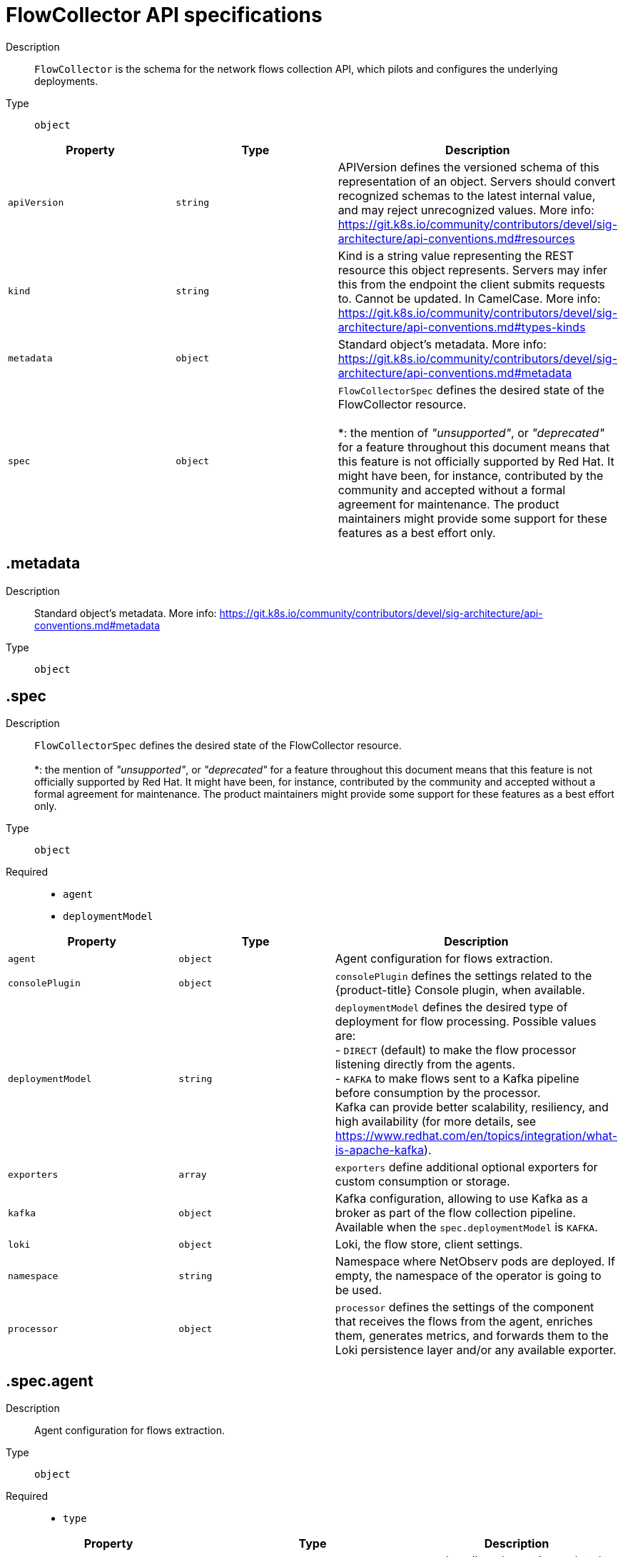 // Automatically generated by 'openshift-apidocs-gen'. Do not edit.
:_content-type: REFERENCE
[id="network-observability-flowcollector-api-specifications_{context}"]
= FlowCollector API specifications



Description::
+
--
`FlowCollector` is the schema for the network flows collection API, which pilots and configures the underlying deployments.
--

Type::
  `object`




[cols="1,1,1",options="header"]
|===
| Property | Type | Description

| `apiVersion`
| `string`
| APIVersion defines the versioned schema of this representation of an object. Servers should convert recognized schemas to the latest internal value, and may reject unrecognized values. More info: https://git.k8s.io/community/contributors/devel/sig-architecture/api-conventions.md#resources

| `kind`
| `string`
| Kind is a string value representing the REST resource this object represents. Servers may infer this from the endpoint the client submits requests to. Cannot be updated. In CamelCase. More info: https://git.k8s.io/community/contributors/devel/sig-architecture/api-conventions.md#types-kinds

| `metadata`
| `object`
| Standard object's metadata. More info: https://git.k8s.io/community/contributors/devel/sig-architecture/api-conventions.md#metadata

| `spec`
| `object`
| `FlowCollectorSpec` defines the desired state of the FlowCollector resource.  +
 +
 *: the mention of _"unsupported"_, or _"deprecated"_ for a feature throughout this document means that this feature is not officially supported by Red Hat. It might have been, for instance, contributed by the community and accepted without a formal agreement for maintenance. The product maintainers might provide some support for these features as a best effort only.

|===
== .metadata
Description::
+
--
Standard object's metadata. More info: https://git.k8s.io/community/contributors/devel/sig-architecture/api-conventions.md#metadata
--

Type::
  `object`




== .spec
Description::
+
--
`FlowCollectorSpec` defines the desired state of the FlowCollector resource.  +
 +
 *: the mention of _"unsupported"_, or _"deprecated"_ for a feature throughout this document means that this feature is not officially supported by Red Hat. It might have been, for instance, contributed by the community and accepted without a formal agreement for maintenance. The product maintainers might provide some support for these features as a best effort only.
--

Type::
  `object`

Required::
  - `agent`
  - `deploymentModel`



[cols="1,1,1",options="header"]
|===
| Property | Type | Description

| `agent`
| `object`
| Agent configuration for flows extraction.

| `consolePlugin`
| `object`
| `consolePlugin` defines the settings related to the {product-title} Console plugin, when available.

| `deploymentModel`
| `string`
| `deploymentModel` defines the desired type of deployment for flow processing. Possible values are: +
 - `DIRECT` (default) to make the flow processor listening directly from the agents. +
 - `KAFKA` to make flows sent to a Kafka pipeline before consumption by the processor. +
 Kafka can provide better scalability, resiliency, and high availability (for more details, see https://www.redhat.com/en/topics/integration/what-is-apache-kafka).

| `exporters`
| `array`
| `exporters` define additional optional exporters for custom consumption or storage.

| `kafka`
| `object`
| Kafka configuration, allowing to use Kafka as a broker as part of the flow collection pipeline. Available when the `spec.deploymentModel` is `KAFKA`.

| `loki`
| `object`
| Loki, the flow store, client settings.

| `namespace`
| `string`
| Namespace where NetObserv pods are deployed. If empty, the namespace of the operator is going to be used.

| `processor`
| `object`
| `processor` defines the settings of the component that receives the flows from the agent, enriches them, generates metrics, and forwards them to the Loki persistence layer and/or any available exporter.

|===
== .spec.agent
Description::
+
--
Agent configuration for flows extraction.
--

Type::
  `object`

Required::
  - `type`



[cols="1,1,1",options="header"]
|===
| Property | Type | Description

| `ebpf`
| `object`
| `ebpf` describes the settings related to the eBPF-based flow reporter when `spec.agent.type` is set to `EBPF`.

| `ipfix`
| `object`
| `ipfix` - _deprecated (*)_ - describes the settings related to the IPFIX-based flow reporter when `spec.agent.type` is set to `IPFIX`.

| `type`
| `string`
| `type` selects the flows tracing agent. Possible values are: +
 - `EBPF` (default) to use NetObserv eBPF agent. +
 - `IPFIX` - _deprecated (*)_ - to use the legacy IPFIX collector. +
 `EBPF` is recommended as it offers better performances and should work regardless of the CNI installed on the cluster. `IPFIX` works with OVN-Kubernetes CNI (other CNIs could work if they support exporting IPFIX, but they would require manual configuration).

|===
== .spec.agent.ebpf
Description::
+
--
`ebpf` describes the settings related to the eBPF-based flow reporter when `spec.agent.type` is set to `EBPF`.
--

Type::
  `object`




[cols="1,1,1",options="header"]
|===
| Property | Type | Description

| `cacheActiveTimeout`
| `string`
| `cacheActiveTimeout` is the max period during which the reporter will aggregate flows before sending. Increasing `cacheMaxFlows` and `cacheActiveTimeout` can decrease the network traffic overhead and the CPU load, however you can expect higher memory consumption and an increased latency in the flow collection.

| `cacheMaxFlows`
| `integer`
| `cacheMaxFlows` is the max number of flows in an aggregate; when reached, the reporter sends the flows. Increasing `cacheMaxFlows` and `cacheActiveTimeout` can decrease the network traffic overhead and the CPU load, however you can expect higher memory consumption and an increased latency in the flow collection.

| `debug`
| `object`
| `debug` allows setting some aspects of the internal configuration of the eBPF agent. This section is aimed exclusively for debugging and fine-grained performance optimizations, such as GOGC and GOMAXPROCS env vars. Users setting its values do it at their own risk.

| `excludeInterfaces`
| `array (string)`
| `excludeInterfaces` contains the interface names that will be excluded from flow tracing. An entry is enclosed by slashes, such as `/br-/`, is matched as a regular expression. Otherwise it is matched as a case-sensitive string.

| `imagePullPolicy`
| `string`
| `imagePullPolicy` is the Kubernetes pull policy for the image defined above

| `interfaces`
| `array (string)`
| `interfaces` contains the interface names from where flows will be collected. If empty, the agent will fetch all the interfaces in the system, excepting the ones listed in ExcludeInterfaces. An entry is enclosed by slashes, such as `/br-/`, is matched as a regular expression. Otherwise it is matched as a case-sensitive string.

| `kafkaBatchSize`
| `integer`
| `kafkaBatchSize` limits the maximum size of a request in bytes before being sent to a partition. Ignored when not using Kafka. Default: 10MB.

| `logLevel`
| `string`
| `logLevel` defines the log level for the NetObserv eBPF Agent

| `privileged`
| `boolean`
| Privileged mode for the eBPF Agent container. In general this setting can be ignored or set to false: in that case, the operator will set granular capabilities (BPF, PERFMON, NET_ADMIN, SYS_RESOURCE) to the container, to enable its correct operation. If for some reason these capabilities cannot be set, such as if an old kernel version not knowing CAP_BPF is in use, then you can turn on this mode for more global privileges.

| `resources`
| `object`
| `resources` are the compute resources required by this container. More info: https://kubernetes.io/docs/concepts/configuration/manage-resources-containers/

| `sampling`
| `integer`
| Sampling rate of the flow reporter. 100 means one flow on 100 is sent. 0 or 1 means all flows are sampled.

|===
== .spec.agent.ebpf.debug
Description::
+
--
`debug` allows setting some aspects of the internal configuration of the eBPF agent. This section is aimed exclusively for debugging and fine-grained performance optimizations, such as GOGC and GOMAXPROCS env vars. Users setting its values do it at their own risk.
--

Type::
  `object`




[cols="1,1,1",options="header"]
|===
| Property | Type | Description

| `env`
| `object (string)`
| `env` allows passing custom environment variables to underlying components. Useful for passing some very concrete performance-tuning options, such as GOGC and GOMAXPROCS, that should not be publicly exposed as part of the FlowCollector descriptor, as they are only useful in edge debug or support scenarios.

|===
== .spec.agent.ebpf.resources
Description::
+
--
`resources` are the compute resources required by this container. More info: https://kubernetes.io/docs/concepts/configuration/manage-resources-containers/
--

Type::
  `object`




[cols="1,1,1",options="header"]
|===
| Property | Type | Description

| `limits`
| `integer-or-string`
| Limits describes the maximum amount of compute resources allowed. More info: https://kubernetes.io/docs/concepts/configuration/manage-resources-containers/

| `requests`
| `integer-or-string`
| Requests describes the minimum amount of compute resources required. If Requests is omitted for a container, it defaults to Limits if that is explicitly specified, otherwise to an implementation-defined value. More info: https://kubernetes.io/docs/concepts/configuration/manage-resources-containers/

|===
== .spec.agent.ipfix
Description::
+
--
`ipfix` - _deprecated (*)_ - describes the settings related to the IPFIX-based flow reporter when `spec.agent.type` is set to `IPFIX`.
--

Type::
  `object`




[cols="1,1,1",options="header"]
|===
| Property | Type | Description

| `cacheActiveTimeout`
| `string`
| `cacheActiveTimeout` is the max period during which the reporter will aggregate flows before sending

| `cacheMaxFlows`
| `integer`
| `cacheMaxFlows` is the max number of flows in an aggregate; when reached, the reporter sends the flows

| `clusterNetworkOperator`
| `object`
| `clusterNetworkOperator` defines the settings related to the {product-title} Cluster Network Operator, when available.

| `forceSampleAll`
| `boolean`
| `forceSampleAll` allows disabling sampling in the IPFIX-based flow reporter. It is not recommended to sample all the traffic with IPFIX, as it might generate cluster instability. If you REALLY want to do that, set this flag to true. Use at your own risk. When it is set to true, the value of `sampling` is ignored.

| `ovnKubernetes`
| `object`
| `ovnKubernetes` defines the settings of the OVN-Kubernetes CNI, when available. This configuration is used when using OVN's IPFIX exports, without {product-title}. When using {product-title}, refer to the `clusterNetworkOperator` property instead.

| `sampling`
| `integer`
| `sampling` is the sampling rate on the reporter. 100 means one flow on 100 is sent. To ensure cluster stability, it is not possible to set a value below 2. If you really want to sample every packet, which might impact the cluster stability, refer to `forceSampleAll`. Alternatively, you can use the eBPF Agent instead of IPFIX.

|===
== .spec.agent.ipfix.clusterNetworkOperator
Description::
+
--
`clusterNetworkOperator` defines the settings related to the {product-title} Cluster Network Operator, when available.
--

Type::
  `object`




[cols="1,1,1",options="header"]
|===
| Property | Type | Description

| `namespace`
| `string`
| Namespace  where the config map is going to be deployed.

|===
== .spec.agent.ipfix.ovnKubernetes
Description::
+
--
`ovnKubernetes` defines the settings of the OVN-Kubernetes CNI, when available. This configuration is used when using OVN's IPFIX exports, without {product-title}. When using {product-title}, refer to the `clusterNetworkOperator` property instead.
--

Type::
  `object`




[cols="1,1,1",options="header"]
|===
| Property | Type | Description

| `containerName`
| `string`
| `containerName` defines the name of the container to configure for IPFIX.

| `daemonSetName`
| `string`
| `daemonSetName` defines the name of the DaemonSet controlling the OVN-Kubernetes pods.

| `namespace`
| `string`
| Namespace where OVN-Kubernetes pods are deployed.

|===
== .spec.consolePlugin
Description::
+
--
`consolePlugin` defines the settings related to the {product-title} Console plugin, when available.
--

Type::
  `object`




[cols="1,1,1",options="header"]
|===
| Property | Type | Description

| `autoscaler`
| `object`
| `autoscaler` spec of a horizontal pod autoscaler to set up for the plugin Deployment. Refer to HorizontalPodAutoscaler documentation (autoscaling/v2).

| `imagePullPolicy`
| `string`
| `imagePullPolicy` is the Kubernetes pull policy for the image defined above

| `logLevel`
| `string`
| `logLevel` for the console plugin backend

| `port`
| `integer`
| `port` is the plugin service port. Do not use 9002, which is reserved for metrics.

| `portNaming`
| `object`
| `portNaming` defines the configuration of the port-to-service name translation

| `quickFilters`
| `array`
| `quickFilters` configures quick filter presets for the Console plugin

| `register`
| `boolean`
| `register` allows, when set to true, to automatically register the provided console plugin with the {product-title} Console operator. When set to false, you can still register it manually by editing console.operator.openshift.io/cluster with the following command: `oc patch console.operator.openshift.io cluster --type='json' -p '[{"op": "add", "path": "/spec/plugins/-", "value": "netobserv-plugin"}]'`

| `replicas`
| `integer`
| `replicas` defines the number of replicas (pods) to start.

| `resources`
| `object`
| `resources`, in terms of compute resources, required by this container. More info: https://kubernetes.io/docs/concepts/configuration/manage-resources-containers/

|===
== .spec.consolePlugin.autoscaler
Description::
+
--
`autoscaler` spec of a horizontal pod autoscaler to set up for the plugin Deployment. Refer to HorizontalPodAutoscaler documentation (autoscaling/v2).
--

Type::
  `object`




== .spec.consolePlugin.portNaming
Description::
+
--
`portNaming` defines the configuration of the port-to-service name translation
--

Type::
  `object`




[cols="1,1,1",options="header"]
|===
| Property | Type | Description

| `enable`
| `boolean`
| Enable the console plugin port-to-service name translation

| `portNames`
| `object (string)`
| `portNames` defines additional port names to use in the console, for example, `portNames: {"3100": "loki"}`.

|===
== .spec.consolePlugin.quickFilters
Description::
+
--
`quickFilters` configures quick filter presets for the Console plugin
--

Type::
  `array`




== .spec.consolePlugin.quickFilters[]
Description::
+
--
`QuickFilter` defines preset configuration for Console's quick filters
--

Type::
  `object`

Required::
  - `filter`
  - `name`



[cols="1,1,1",options="header"]
|===
| Property | Type | Description

| `default`
| `boolean`
| `default` defines whether this filter should be active by default or not

| `filter`
| `object (string)`
| `filter` is a set of keys and values to be set when this filter is selected. Each key can relate to a list of values using a coma-separated string, for example, `filter: {"src_namespace": "namespace1,namespace2"}`.

| `name`
| `string`
| Name of the filter, that will be displayed in Console

|===
== .spec.consolePlugin.resources
Description::
+
--
`resources`, in terms of compute resources, required by this container. More info: https://kubernetes.io/docs/concepts/configuration/manage-resources-containers/
--

Type::
  `object`




[cols="1,1,1",options="header"]
|===
| Property | Type | Description

| `limits`
| `integer-or-string`
| Limits describes the maximum amount of compute resources allowed. More info: https://kubernetes.io/docs/concepts/configuration/manage-resources-containers/

| `requests`
| `integer-or-string`
| Requests describes the minimum amount of compute resources required. If Requests is omitted for a container, it defaults to Limits if that is explicitly specified, otherwise to an implementation-defined value. More info: https://kubernetes.io/docs/concepts/configuration/manage-resources-containers/

|===
== .spec.exporters
Description::
+
--
`exporters` define additional optional exporters for custom consumption or storage.
--

Type::
  `array`




== .spec.exporters[]
Description::
+
--
`FlowCollectorExporter` defines an additional exporter to send enriched flows to.
--

Type::
  `object`

Required::
  - `type`



[cols="1,1,1",options="header"]
|===
| Property | Type | Description

| `ipfix`
| `object`
| IPFIX configuration, such as the IP address and port to send enriched IPFIX flows to. _Unsupported (*)_.

| `kafka`
| `object`
| Kafka configuration, such as the address and topic, to send enriched flows to.

| `type`
| `string`
| `type` selects the type of exporters. The available options are `KAFKA` and `IPFIX`. `IPFIX` is _unsupported (*)_.

|===
== .spec.exporters[].ipfix
Description::
+
--
IPFIX configuration, such as the IP address and port to send enriched IPFIX flows to. _Unsupported (*)_.
--

Type::
  `object`

Required::
  - `targetHost`
  - `targetPort`



[cols="1,1,1",options="header"]
|===
| Property | Type | Description

| `targetHost`
| `string`
| Address of the IPFIX external receiver

| `targetPort`
| `integer`
| Port for the IPFIX external receiver

| `transport`
| `string`
| Transport protocol (`TCP` or `UDP`) to be used for the IPFIX connection, defaults to `TCP`.

|===
== .spec.exporters[].kafka
Description::
+
--
Kafka configuration, such as the address and topic, to send enriched flows to.
--

Type::
  `object`

Required::
  - `address`
  - `topic`



[cols="1,1,1",options="header"]
|===
| Property | Type | Description

| `address`
| `string`
| Address of the Kafka server

| `tls`
| `object`
| TLS client configuration. When using TLS, verify that the address matches the Kafka port used for TLS, generally 9093. Note that, when eBPF agents are used, the Kafka certificate needs to be copied in the agent namespace (by default it is `netobserv-privileged`).

| `topic`
| `string`
| Kafka topic to use. It must exist, NetObserv will not create it.

|===
== .spec.exporters[].kafka.tls
Description::
+
--
TLS client configuration. When using TLS, verify that the address matches the Kafka port used for TLS, generally 9093. Note that, when eBPF agents are used, the Kafka certificate needs to be copied in the agent namespace (by default it is `netobserv-privileged`).
--

Type::
  `object`




[cols="1,1,1",options="header"]
|===
| Property | Type | Description

| `caCert`
| `object`
| `caCert` defines the reference of the certificate for the Certificate Authority

| `enable`
| `boolean`
| Enable TLS

| `insecureSkipVerify`
| `boolean`
| `insecureSkipVerify` allows skipping client-side verification of the server certificate. If set to true, the `caCert` field is ignored.

| `userCert`
| `object`
| `userCert` defines the user certificate reference and is used for mTLS (you can ignore it when using one-way TLS)

|===
== .spec.exporters[].kafka.tls.caCert
Description::
+
--
`caCert` defines the reference of the certificate for the Certificate Authority
--

Type::
  `object`




[cols="1,1,1",options="header"]
|===
| Property | Type | Description

| `certFile`
| `string`
| `certFile` defines the path to the certificate file name within the config map or secret

| `certKey`
| `string`
| `certKey` defines the path to the certificate private key file name within the config map or secret. Omit when the key is not necessary.

| `name`
| `string`
| Name of the config map or secret containing certificates

| `namespace`
| `string`
| Namespace of the config map or secret containing certificates. If omitted, assumes the same namespace as where NetObserv is deployed. If the namespace is different, the config map or the secret will be copied so that it can be mounted as required.

| `type`
| `string`
| Type for the certificate reference: `configmap` or `secret`

|===
== .spec.exporters[].kafka.tls.userCert
Description::
+
--
`userCert` defines the user certificate reference and is used for mTLS (you can ignore it when using one-way TLS)
--

Type::
  `object`




[cols="1,1,1",options="header"]
|===
| Property | Type | Description

| `certFile`
| `string`
| `certFile` defines the path to the certificate file name within the config map or secret

| `certKey`
| `string`
| `certKey` defines the path to the certificate private key file name within the config map or secret. Omit when the key is not necessary.

| `name`
| `string`
| Name of the config map or secret containing certificates

| `namespace`
| `string`
| Namespace of the config map or secret containing certificates. If omitted, assumes the same namespace as where NetObserv is deployed. If the namespace is different, the config map or the secret will be copied so that it can be mounted as required.

| `type`
| `string`
| Type for the certificate reference: `configmap` or `secret`

|===
== .spec.kafka
Description::
+
--
Kafka configuration, allowing to use Kafka as a broker as part of the flow collection pipeline. Available when the `spec.deploymentModel` is `KAFKA`.
--

Type::
  `object`

Required::
  - `address`
  - `topic`



[cols="1,1,1",options="header"]
|===
| Property | Type | Description

| `address`
| `string`
| Address of the Kafka server

| `tls`
| `object`
| TLS client configuration. When using TLS, verify that the address matches the Kafka port used for TLS, generally 9093. Note that, when eBPF agents are used, the Kafka certificate needs to be copied in the agent namespace (by default it is `netobserv-privileged`).

| `topic`
| `string`
| Kafka topic to use. It must exist, NetObserv will not create it.

|===
== .spec.kafka.tls
Description::
+
--
TLS client configuration. When using TLS, verify that the address matches the Kafka port used for TLS, generally 9093. Note that, when eBPF agents are used, the Kafka certificate needs to be copied in the agent namespace (by default it is `netobserv-privileged`).
--

Type::
  `object`




[cols="1,1,1",options="header"]
|===
| Property | Type | Description

| `caCert`
| `object`
| `caCert` defines the reference of the certificate for the Certificate Authority

| `enable`
| `boolean`
| Enable TLS

| `insecureSkipVerify`
| `boolean`
| `insecureSkipVerify` allows skipping client-side verification of the server certificate. If set to true, the `caCert` field is ignored.

| `userCert`
| `object`
| `userCert` defines the user certificate reference and is used for mTLS (you can ignore it when using one-way TLS)

|===
== .spec.kafka.tls.caCert
Description::
+
--
`caCert` defines the reference of the certificate for the Certificate Authority
--

Type::
  `object`




[cols="1,1,1",options="header"]
|===
| Property | Type | Description

| `certFile`
| `string`
| `certFile` defines the path to the certificate file name within the config map or secret

| `certKey`
| `string`
| `certKey` defines the path to the certificate private key file name within the config map or secret. Omit when the key is not necessary.

| `name`
| `string`
| Name of the config map or secret containing certificates

| `namespace`
| `string`
| Namespace of the config map or secret containing certificates. If omitted, assumes the same namespace as where NetObserv is deployed. If the namespace is different, the config map or the secret will be copied so that it can be mounted as required.

| `type`
| `string`
| Type for the certificate reference: `configmap` or `secret`

|===
== .spec.kafka.tls.userCert
Description::
+
--
`userCert` defines the user certificate reference and is used for mTLS (you can ignore it when using one-way TLS)
--

Type::
  `object`




[cols="1,1,1",options="header"]
|===
| Property | Type | Description

| `certFile`
| `string`
| `certFile` defines the path to the certificate file name within the config map or secret

| `certKey`
| `string`
| `certKey` defines the path to the certificate private key file name within the config map or secret. Omit when the key is not necessary.

| `name`
| `string`
| Name of the config map or secret containing certificates

| `namespace`
| `string`
| Namespace of the config map or secret containing certificates. If omitted, assumes the same namespace as where NetObserv is deployed. If the namespace is different, the config map or the secret will be copied so that it can be mounted as required.

| `type`
| `string`
| Type for the certificate reference: `configmap` or `secret`

|===
== .spec.loki
Description::
+
--
Loki, the flow store, client settings.
--

Type::
  `object`




[cols="1,1,1",options="header"]
|===
| Property | Type | Description

| `authToken`
| `string`
| `authToken` describes the way to get a token to authenticate to Loki. +
 - `DISABLED` will not send any token with the request. +
 - `FORWARD` will forward the user token for authorization. +
 - `HOST` - _deprecated (*)_ - will use the local pod service account to authenticate to Loki. +
 When using the Loki Operator, this must be set to `FORWARD`.

| `batchSize`
| `integer`
| `batchSize` is the maximum batch size (in bytes) of logs to accumulate before sending.

| `batchWait`
| `string`
| `batchWait` is the maximum time to wait before sending a batch.

| `maxBackoff`
| `string`
| `maxBackoff` is the maximum backoff time for client connection between retries.

| `maxRetries`
| `integer`
| `maxRetries` is the maximum number of retries for client connections.

| `minBackoff`
| `string`
| `minBackoff` is the initial backoff time for client connection between retries.

| `querierUrl`
| `string`
| `querierURL` specifies the address of the Loki querier service, in case it is different from the Loki ingester URL. If empty, the URL value will be used (assuming that the Loki ingester and querier are in the same server). When using the Loki Operator, do not set it, since ingestion and queries use the Loki gateway.

| `staticLabels`
| `object (string)`
| `staticLabels` is a map of common labels to set on each flow.

| `statusTls`
| `object`
| TLS client configuration for Loki status URL.

| `statusUrl`
| `string`
| `statusURL` specifies the address of the Loki `/ready`, `/metrics` and `/config` endpoints, in case it is different from the Loki querier URL. If empty, the `querierURL` value will be used. This is useful to show error messages and some context in the frontend. When using the Loki Operator, set it to the Loki HTTP query frontend service, for example https://loki-query-frontend-http.netobserv.svc:3100/. `statusTLS` configuration will be used when `statusUrl` is set.

| `tenantID`
| `string`
| `tenantID` is the Loki `X-Scope-OrgID` that identifies the tenant for each request. When using the Loki Operator, set it to `network`, which corresponds to a special tenant mode.

| `timeout`
| `string`
| `timeout` is the maximum time connection / request limit. A timeout of zero means no timeout.

| `tls`
| `object`
| TLS client configuration for Loki URL.

| `url`
| `string`
| `url` is the address of an existing Loki service to push the flows to. When using the Loki Operator, set it to the Loki gateway service with the `network` tenant set in path, for example https://loki-gateway-http.netobserv.svc:8080/api/logs/v1/network.

|===
== .spec.loki.statusTls
Description::
+
--
TLS client configuration for Loki status URL.
--

Type::
  `object`




[cols="1,1,1",options="header"]
|===
| Property | Type | Description

| `caCert`
| `object`
| `caCert` defines the reference of the certificate for the Certificate Authority

| `enable`
| `boolean`
| Enable TLS

| `insecureSkipVerify`
| `boolean`
| `insecureSkipVerify` allows skipping client-side verification of the server certificate. If set to true, the `caCert` field is ignored.

| `userCert`
| `object`
| `userCert` defines the user certificate reference and is used for mTLS (you can ignore it when using one-way TLS)

|===
== .spec.loki.statusTls.caCert
Description::
+
--
`caCert` defines the reference of the certificate for the Certificate Authority
--

Type::
  `object`




[cols="1,1,1",options="header"]
|===
| Property | Type | Description

| `certFile`
| `string`
| `certFile` defines the path to the certificate file name within the config map or secret

| `certKey`
| `string`
| `certKey` defines the path to the certificate private key file name within the config map or secret. Omit when the key is not necessary.

| `name`
| `string`
| Name of the config map or secret containing certificates

| `namespace`
| `string`
| Namespace of the config map or secret containing certificates. If omitted, assumes the same namespace as where NetObserv is deployed. If the namespace is different, the config map or the secret will be copied so that it can be mounted as required.

| `type`
| `string`
| Type for the certificate reference: `configmap` or `secret`

|===
== .spec.loki.statusTls.userCert
Description::
+
--
`userCert` defines the user certificate reference and is used for mTLS (you can ignore it when using one-way TLS)
--

Type::
  `object`




[cols="1,1,1",options="header"]
|===
| Property | Type | Description

| `certFile`
| `string`
| `certFile` defines the path to the certificate file name within the config map or secret

| `certKey`
| `string`
| `certKey` defines the path to the certificate private key file name within the config map or secret. Omit when the key is not necessary.

| `name`
| `string`
| Name of the config map or secret containing certificates

| `namespace`
| `string`
| Namespace of the config map or secret containing certificates. If omitted, assumes the same namespace as where NetObserv is deployed. If the namespace is different, the config map or the secret will be copied so that it can be mounted as required.

| `type`
| `string`
| Type for the certificate reference: `configmap` or `secret`

|===
== .spec.loki.tls
Description::
+
--
TLS client configuration for Loki URL.
--

Type::
  `object`




[cols="1,1,1",options="header"]
|===
| Property | Type | Description

| `caCert`
| `object`
| `caCert` defines the reference of the certificate for the Certificate Authority

| `enable`
| `boolean`
| Enable TLS

| `insecureSkipVerify`
| `boolean`
| `insecureSkipVerify` allows skipping client-side verification of the server certificate. If set to true, the `caCert` field is ignored.

| `userCert`
| `object`
| `userCert` defines the user certificate reference and is used for mTLS (you can ignore it when using one-way TLS)

|===
== .spec.loki.tls.caCert
Description::
+
--
`caCert` defines the reference of the certificate for the Certificate Authority
--

Type::
  `object`




[cols="1,1,1",options="header"]
|===
| Property | Type | Description

| `certFile`
| `string`
| `certFile` defines the path to the certificate file name within the config map or secret

| `certKey`
| `string`
| `certKey` defines the path to the certificate private key file name within the config map or secret. Omit when the key is not necessary.

| `name`
| `string`
| Name of the config map or secret containing certificates

| `namespace`
| `string`
| Namespace of the config map or secret containing certificates. If omitted, assumes the same namespace as where NetObserv is deployed. If the namespace is different, the config map or the secret will be copied so that it can be mounted as required.

| `type`
| `string`
| Type for the certificate reference: `configmap` or `secret`

|===
== .spec.loki.tls.userCert
Description::
+
--
`userCert` defines the user certificate reference and is used for mTLS (you can ignore it when using one-way TLS)
--

Type::
  `object`




[cols="1,1,1",options="header"]
|===
| Property | Type | Description

| `certFile`
| `string`
| `certFile` defines the path to the certificate file name within the config map or secret

| `certKey`
| `string`
| `certKey` defines the path to the certificate private key file name within the config map or secret. Omit when the key is not necessary.

| `name`
| `string`
| Name of the config map or secret containing certificates

| `namespace`
| `string`
| Namespace of the config map or secret containing certificates. If omitted, assumes the same namespace as where NetObserv is deployed. If the namespace is different, the config map or the secret will be copied so that it can be mounted as required.

| `type`
| `string`
| Type for the certificate reference: `configmap` or `secret`

|===
== .spec.processor
Description::
+
--
`processor` defines the settings of the component that receives the flows from the agent, enriches them, generates metrics, and forwards them to the Loki persistence layer and/or any available exporter.
--

Type::
  `object`




[cols="1,1,1",options="header"]
|===
| Property | Type | Description

| `conversationEndTimeout`
| `string`
| `conversationEndTimeout` is the time to wait after a network flow is received, to consider the conversation ended. This delay is ignored when a FIN packet is collected for TCP flows (see `conversationTerminatingTimeout` instead).

| `conversationHeartbeatInterval`
| `string`
| `conversationHeartbeatInterval` is the time to wait between "tick" events of a conversation

| `conversationTerminatingTimeout`
| `string`
| `conversationTerminatingTimeout` is the time to wait from detected FIN flag to end a conversation. Only relevant for TCP flows.

| `debug`
| `object`
| `debug` allows setting some aspects of the internal configuration of the flow processor. This section is aimed exclusively for debugging and fine-grained performance optimizations, such as GOGC and GOMAXPROCS env vars. Users setting its values do it at their own risk.

| `dropUnusedFields`
| `boolean`
| `dropUnusedFields` allows, when set to true, to drop fields that are known to be unused by OVS, to save storage space.

| `enableKubeProbes`
| `boolean`
| `enableKubeProbes` is a flag to enable or disable Kubernetes liveness and readiness probes

| `healthPort`
| `integer`
| `healthPort` is a collector HTTP port in the Pod that exposes the health check API

| `imagePullPolicy`
| `string`
| `imagePullPolicy` is the Kubernetes pull policy for the image defined above

| `kafkaConsumerAutoscaler`
| `object`
| `kafkaConsumerAutoscaler` is the spec of a horizontal pod autoscaler to set up for `flowlogs-pipeline-transformer`, which consumes Kafka messages. This setting is ignored when Kafka is disabled. Refer to HorizontalPodAutoscaler documentation (autoscaling/v2).

| `kafkaConsumerBatchSize`
| `integer`
| `kafkaConsumerBatchSize` indicates to the broker the maximum batch size, in bytes, that the consumer will accept. Ignored when not using Kafka. Default: 10MB.

| `kafkaConsumerQueueCapacity`
| `integer`
| `kafkaConsumerQueueCapacity` defines the capacity of the internal message queue used in the Kafka consumer client. Ignored when not using Kafka.

| `kafkaConsumerReplicas`
| `integer`
| `kafkaConsumerReplicas` defines the number of replicas (pods) to start for `flowlogs-pipeline-transformer`, which consumes Kafka messages. This setting is ignored when Kafka is disabled.

| `logLevel`
| `string`
| `logLevel` of the processor runtime

| `logTypes`
| `string`
| `logTypes` defines the desired record types to generate. Possible values are: +
 - `FLOWS` (default) to export regular network flows +
 - `CONVERSATIONS` to generate events for started conversations, ended conversations as well as periodic "tick" updates +
 - `ENDED_CONVERSATIONS` to generate only ended conversations events +
 - `ALL` to generate both network flows and all conversations events +


| `metrics`
| `object`
| `Metrics` define the processor configuration regarding metrics

| `port`
| `integer`
| Port of the flow collector (host port). By convention, some values are forbidden. It must be greater than 1024 and different from 4500, 4789 and 6081.

| `profilePort`
| `integer`
| `profilePort` allows setting up a Go pprof profiler listening to this port

| `resources`
| `object`
| `resources` are the compute resources required by this container. More info: https://kubernetes.io/docs/concepts/configuration/manage-resources-containers/

|===
== .spec.processor.debug
Description::
+
--
`debug` allows setting some aspects of the internal configuration of the flow processor. This section is aimed exclusively for debugging and fine-grained performance optimizations, such as GOGC and GOMAXPROCS env vars. Users setting its values do it at their own risk.
--

Type::
  `object`




[cols="1,1,1",options="header"]
|===
| Property | Type | Description

| `env`
| `object (string)`
| `env` allows passing custom environment variables to underlying components. Useful for passing some very concrete performance-tuning options, such as GOGC and GOMAXPROCS, that should not be publicly exposed as part of the FlowCollector descriptor, as they are only useful in edge debug or support scenarios.

|===
== .spec.processor.kafkaConsumerAutoscaler
Description::
+
--
`kafkaConsumerAutoscaler` is the spec of a horizontal pod autoscaler to set up for `flowlogs-pipeline-transformer`, which consumes Kafka messages. This setting is ignored when Kafka is disabled. Refer to HorizontalPodAutoscaler documentation (autoscaling/v2).
--

Type::
  `object`




== .spec.processor.metrics
Description::
+
--
`Metrics` define the processor configuration regarding metrics
--

Type::
  `object`




[cols="1,1,1",options="header"]
|===
| Property | Type | Description

| `disableAlerts`
| `array (string)`
| `disableAlerts` is a list of alerts that should be disabled. Possible values are: +
 `NetObservNoFlows`, which is triggered when no flows are being observed for a certain period. +
 `NetObservLokiError`, which is triggered when flows are being dropped due to Loki errors. +


| `ignoreTags`
| `array (string)`
| `ignoreTags` is a list of tags to specify which metrics to ignore. Each metric is associated with a list of tags. More details in https://github.com/netobserv/network-observability-operator/tree/main/controllers/flowlogspipeline/metrics_definitions . Available tags are: `egress`, `ingress`, `flows`, `bytes`, `packets`, `namespaces`, `nodes`, `workloads`.

| `server`
| `object`
| Metrics server endpoint configuration for Prometheus scraper

|===
== .spec.processor.metrics.server
Description::
+
--
Metrics server endpoint configuration for Prometheus scraper
--

Type::
  `object`




[cols="1,1,1",options="header"]
|===
| Property | Type | Description

| `port`
| `integer`
| The prometheus HTTP port

| `tls`
| `object`
| TLS configuration.

|===
== .spec.processor.metrics.server.tls
Description::
+
--
TLS configuration.
--

Type::
  `object`




[cols="1,1,1",options="header"]
|===
| Property | Type | Description

| `provided`
| `object`
| TLS configuration when `type` is set to `PROVIDED`.

| `type`
| `string`
| Select the type of TLS configuration: +
 - `DISABLED` (default) to not configure TLS for the endpoint. - `PROVIDED` to manually provide cert file and a key file. - `AUTO` to use {product-title} auto generated certificate using annotations.

|===
== .spec.processor.metrics.server.tls.provided
Description::
+
--
TLS configuration when `type` is set to `PROVIDED`.
--

Type::
  `object`




[cols="1,1,1",options="header"]
|===
| Property | Type | Description

| `certFile`
| `string`
| `certFile` defines the path to the certificate file name within the config map or secret

| `certKey`
| `string`
| `certKey` defines the path to the certificate private key file name within the config map or secret. Omit when the key is not necessary.

| `name`
| `string`
| Name of the config map or secret containing certificates

| `namespace`
| `string`
| Namespace of the config map or secret containing certificates. If omitted, assumes the same namespace as where NetObserv is deployed. If the namespace is different, the config map or the secret will be copied so that it can be mounted as required.

| `type`
| `string`
| Type for the certificate reference: `configmap` or `secret`

|===
== .spec.processor.resources
Description::
+
--
`resources` are the compute resources required by this container. More info: https://kubernetes.io/docs/concepts/configuration/manage-resources-containers/
--

Type::
  `object`




[cols="1,1,1",options="header"]
|===
| Property | Type | Description

| `limits`
| `integer-or-string`
| Limits describes the maximum amount of compute resources allowed. More info: https://kubernetes.io/docs/concepts/configuration/manage-resources-containers/

| `requests`
| `integer-or-string`
| Requests describes the minimum amount of compute resources required. If Requests is omitted for a container, it defaults to Limits if that is explicitly specified, otherwise to an implementation-defined value. More info: https://kubernetes.io/docs/concepts/configuration/manage-resources-containers/

|===

